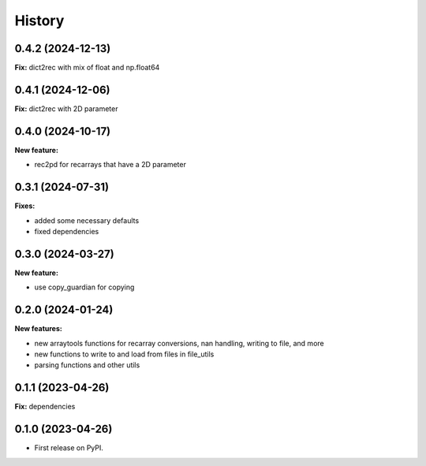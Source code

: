 .. :changelog:

History
-------

0.4.2 (2024-12-13)
++++++++++++++++++

**Fix:** dict2rec with mix of float and np.float64

0.4.1 (2024-12-06)
++++++++++++++++++

**Fix:** dict2rec with 2D parameter

0.4.0 (2024-10-17)
++++++++++++++++++

**New feature:**

* rec2pd for recarrays that have a 2D parameter

0.3.1 (2024-07-31)
++++++++++++++++++

**Fixes:**

* added some necessary defaults
* fixed dependencies

0.3.0 (2024-03-27)
++++++++++++++++++

**New feature:**

* use copy_guardian for copying

0.2.0 (2024-01-24)
++++++++++++++++++

**New features:**

* new arraytools functions for recarray conversions, nan handling, writing to
  file, and more

* new functions to write to and load from files in file_utils

* parsing functions and other utils


0.1.1 (2023-04-26)
++++++++++++++++++

**Fix:** dependencies

0.1.0 (2023-04-26)
++++++++++++++++++

* First release on PyPI.
